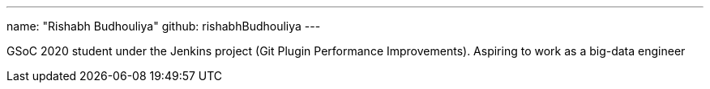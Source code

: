 ---
name: "Rishabh Budhouliya"
github: rishabhBudhouliya
---

GSoC 2020 student under the Jenkins project (Git Plugin Performance Improvements).
Aspiring to work as a big-data engineer
